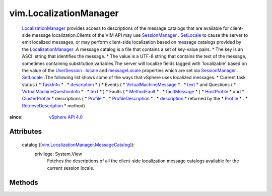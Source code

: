 
vim.LocalizationManager
=======================
   `LocalizationManager <vim/LocalizationManager.rst>`_ provides access to descriptions of the message catalogs that are available for client-side message localization.Clients of the VIM API may use `SessionManager <vim/SessionManager.rst>`_ . `SetLocale <vim/SessionManager.rst#setLocale>`_ to cause the server to emit localized messages, or may perform client-side localization based on message catalogs provided by the `LocalizationManager <vim/LocalizationManager.rst>`_ .A message catalog is a file that contains a set of key-value pairs.
   * The key is an ASCII string that identifies the message.
   * The value is a UTF-8 string that contains the text of the message, sometimes containing substitution variables.The server will localize fields tagged with 'localizable' based on the value of the `UserSession <vim/UserSession.rst>`_ . `locale <vim/UserSession.rst#locale>`_ and `messageLocale <vim/UserSession.rst#messageLocale>`_ properties which are set via `SessionManager <vim/SessionManager.rst>`_ . `SetLocale <vim/SessionManager.rst#setLocale>`_ .The following list shows some of the ways that vSphere uses localized messages.
   * Current task status (
   * `TaskInfo <vim/TaskInfo.rst>`_
   * .
   * `description <vim/TaskInfo.rst#description>`_
   * )
   * Events (
   * `VirtualMachineMessage <vim/vm/Message.rst>`_
   * .
   * `text <vim/vm/Message.rst#text>`_
   * and Questions (
   * `VirtualMachineQuestionInfo <vim/vm/QuestionInfo.rst>`_
   * .
   * `text <vim/vm/QuestionInfo.rst#text>`_
   * )
   * Faults (
   * `MethodFault <vmodl/MethodFault.rst>`_
   * .
   * `faultMessage <vmodl/MethodFault.rst#faultMessage>`_
   * )
   * `HostProfile <vim/profile/host/HostProfile.rst>`_
   * and
   * `ClusterProfile <vim/profile/cluster/ClusterProfile.rst>`_
   * descriptions (
   * `Profile <vim/profile/Profile.rst>`_
   * .
   * `ProfileDescription <vim/profile/Profile/Description.rst>`_
   * .
   * `description <vim/profile/Profile.rst#description>`_
   * returned by the
   * `Profile <vim/profile/Profile.rst>`_
   * .
   * `RetrieveDescription <vim/profile/Profile.rst#retrieveDescription>`_
   * method)


:since: `vSphere API 4.0 <vim/version.rst#vimversionversion5>`_


Attributes
----------
    catalog ([`vim.LocalizationManager.MessageCatalog <vim/LocalizationManager/MessageCatalog.rst>`_]):
      privilege: System.View
       Fetches the descriptions of all the client-side localization message catalogs available for the current session locale.


Methods
-------


